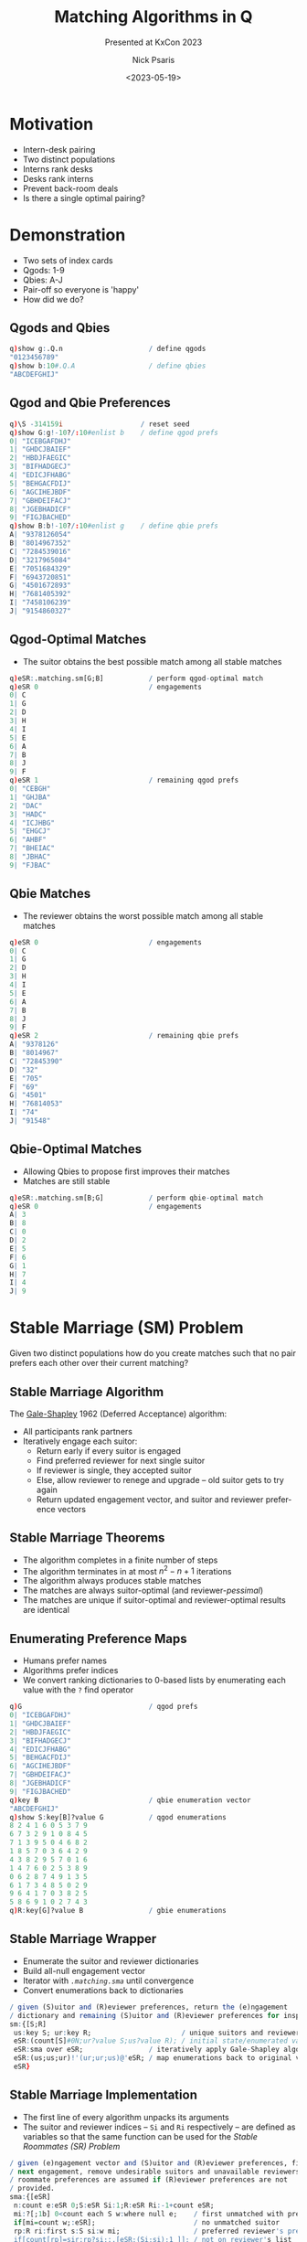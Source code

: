 #+comment: -*- mode: org; mode:flyspell -*-

#+title: Matching Algorithms in Q
#+subtitle: Presented at KxCon 2023
#+date: <2023-05-19>
#+author: Nick Psaris
#+email: nick@vector-sigma.com
#+jekyll_tags: matching funq marriage
#+jekyll_categories: Presentation

* export configuration                                     :noexport:ARCHIVE:
#+options: ':nil *:t -:t ::t <:t H:2 \n:nil ^:t arch:headline
#+options: author:t c:nil creator:nil d:(not "LOGBOOK") date:t e:t
#+options: email:t f:t inline:t num:nil p:nil pri:nil prop:nil
#+options: stat:t tags:t tasks:t tex:t timestamp:nil title:t toc:1
#+options: todo:t |:t
#+options: html-postamble:nil
#+options: reveal_center:nil
#+options: reveal_single_file:nil
#+language: en
#+select_tags: export
#+exclude_tags: noexport
#+creator: Emacs 28.2.2 (Org mode 9.5.5)
#+reveal_trans: default
# #+reveal_trans: default/cube/page/concave/zoom/linear/fade/none
#+reveal_margin: 0
#+reveal_theme: league
#+reveal_init_options: mouseWheel:true, progress:true, navigationMode: 'linear'
#+reveal_extra_css: ./mystyle.css
#+reveal_root: https://cdn.jsdelivr.net/npm/reveal.js
#+reveal_hlevel: 1

* Motivation
  - Intern-desk pairing
  - Two distinct populations
  - Interns rank desks
  - Desks rank interns
  - Prevent back-room deals
  - Is there a single optimal pairing?

* Demonstration
  - Two sets of index cards
  - Qgods: 1-9
  - Qbies: A-J
  - Pair-off so everyone is 'happy'
  - How did we do?
** Qgods and Qbies
   #+begin_src q
     q)show g:.Q.n                     / define qgods
     "0123456789"
     q)show b:10#.Q.A                  / define qbies
     "ABCDEFGHIJ"
   #+end_src
** Qgod and Qbie Preferences
   #+begin_src q
     q)\S -314159i                   / reset seed
     q)show G:g!-10?/:10#enlist b    / define qgod prefs
     0| "ICEBGAFDHJ"
     1| "GHDCJBAIEF"
     2| "HBDJFAEGIC"
     3| "BIFHADGECJ"
     4| "EDICJFHABG"
     5| "BEHGACFDIJ"
     6| "AGCIHEJBDF"
     7| "GBHDEIFACJ"
     8| "JGEBHADICF"
     9| "FIGJBACHED"
     q)show B:b!-10?/:10#enlist g    / define qbie prefs
     A| "9378126054"
     B| "8014967352"
     C| "7284539016"
     D| "3217965084"
     E| "7051684329"
     F| "6943720851"
     G| "4501672893"
     H| "7681405392"
     I| "7458106239"
     J| "9154860327"
#+end_src
** Qgod-Optimal Matches
   - The suitor obtains the best possible match among all stable
     matches
   #+begin_src q
     q)eSR:.matching.sm[G;B]           / perform qgod-optimal match
     q)eSR 0                           / engagements
     0| C
     1| G
     2| D
     3| H
     4| I
     5| E
     6| A
     7| B
     8| J
     9| F
     q)eSR 1                           / remaining qgod prefs
     0| "CEBGH"
     1| "GHJBA"
     2| "DAC"
     3| "HADC"
     4| "ICJHBG"
     5| "EHGCJ"
     6| "AHBF"
     7| "BHEIAC"
     8| "JBHAC"
     9| "FJBAC"
   #+end_src
** Qbie Matches
   - The reviewer obtains the worst possible match among all stable
     matches
   #+begin_src q
     q)eSR 0                           / engagements
     0| C
     1| G
     2| D
     3| H
     4| I
     5| E
     6| A
     7| B
     8| J
     9| F
     q)eSR 2                           / remaining qbie prefs
     A| "9378126"
     B| "8014967"
     C| "72845390"
     D| "32"
     E| "705"
     F| "69"
     G| "4501"
     H| "76814053"
     I| "74"
     J| "91548"
   #+end_src
** Qbie-Optimal Matches
   - Allowing Qbies to propose first improves their matches
   - Matches are still stable
   #+begin_src q
     q)eSR:.matching.sm[B;G]           / perform qbie-optimal match
     q)eSR 0                           / engagements
     A| 3
     B| 8
     C| 0
     D| 2
     E| 5
     F| 6
     G| 1
     H| 7
     I| 4
     J| 9
   #+end_src
* Stable Marriage (SM) Problem

Given two distinct populations how do you create matches such that no
pair prefers each other over their current matching?

** Stable Marriage Algorithm

   The [[https://en.wikipedia.org/wiki/Gale%E2%80%93Shapley_algorithm][Gale-Shapley]] 1962 (Deferred Acceptance) algorithm:

   - All participants rank partners
   - Iteratively engage each suitor:
     + Return early if every suitor is engaged
     + Find preferred reviewer for next single suitor
     + If reviewer is single, they accepted suitor
     + Else, allow reviewer to renege and upgrade -- old suitor gets
       to try again
     + Return updated engagement vector, and suitor and reviewer
       preference vectors

** Stable Marriage Theorems
   - The algorithm completes in a finite number of steps
   - The algorithm terminates in at most $n^2 - n + 1$ iterations
   - The algorithm always produces stable matches
   - The matches are always suitor-optimal (and reviewer-/pessimal/)
   - The matches are unique if suitor-optimal and reviewer-optimal
     results are identical

** Enumerating Preference Maps
  - Humans prefer names
  - Algorithms prefer indices
  - We convert ranking dictionaries to 0-based lists by enumerating
    each value with the ~?~ find operator
  #+begin_src q
    q)G                               / qgod prefs
    0| "ICEBGAFDHJ"
    1| "GHDCJBAIEF"
    2| "HBDJFAEGIC"
    3| "BIFHADGECJ"
    4| "EDICJFHABG"
    5| "BEHGACFDIJ"
    6| "AGCIHEJBDF"
    7| "GBHDEIFACJ"
    8| "JGEBHADICF"
    9| "FIGJBACHED"
    q)key B                           / qbie enumeration vector
    "ABCDEFGHIJ"
    q)show S:key[B]?value G           / qgod enumerations
    8 2 4 1 6 0 5 3 7 9
    6 7 3 2 9 1 0 8 4 5
    7 1 3 9 5 0 4 6 8 2
    1 8 5 7 0 3 6 4 2 9
    4 3 8 2 9 5 7 0 1 6
    1 4 7 6 0 2 5 3 8 9
    0 6 2 8 7 4 9 1 3 5
    6 1 7 3 4 8 5 0 2 9
    9 6 4 1 7 0 3 8 2 5
    5 8 6 9 1 0 2 7 4 3
    q)R:key[G]?value B                / gbie enumerations
  #+end_src

** Stable Marriage Wrapper
   - Enumerate the suitor and reviewer dictionaries
   - Build all-null engagement vector
   - Iterator with [[* Stable Marriage Implementation][~.matching.sma~]] until convergence
   - Convert enumerations back to dictionaries

   #+begin_src sh :exports results :results output code :wrap src q
     grep -B2 -A5 '^sm:' matching.q
   #+end_src

   #+RESULTS:
   #+begin_src q
   / given (S)uitor and (R)eviewer preferences, return the (e)ngagement
   / dictionary and remaining (S)uitor and (R)eviewer preferences for inspection
   sm:{[S;R]
    us:key S; ur:key R;                      / unique suitors and reviewers
    eSR:(count[S]#0N;ur?value S;us?value R); / initial state/enumerated values
    eSR:sma over eSR;                / iteratively apply Gale-Shapley algorithm
    eSR:(us;us;ur)!'(ur;ur;us)@'eSR; / map enumerations back to original values
    eSR}
   #+end_src

** Stable Marriage Implementation
   - The first line of every algorithm unpacks its arguments
   - The suitor and reviewer indices -- ~Si~ and ~Ri~ respectively --
     are defined as variables so that the same function can be used
     for the [[*Stable Roommates (SR) Problem][Stable Roommates (SR) Problem]]

   #+begin_src sh :exports results :results output code :wrap src q
     grep -B4 -A11 '^sma:' matching.q
   #+end_src

   #+RESULTS:
   #+begin_src q
   / given (e)ngagement vector and (S)uitor and (R)eviewer preferences, find
   / next engagement, remove undesirable suitors and unavailable reviewers.
   / roommate preferences are assumed if (R)eviewer preferences are not
   / provided.
   sma:{[eSR]
    n:count e:eSR 0;S:eSR Si:1;R:eSR Ri:-1+count eSR;
    mi:?[;1b] 0<count each S w:where null e;    / first unmatched with prefs
    if[mi=count w;:eSR];                        / no unmatched suitor
    rp:R ri:first s:S si:w mi;                  / preferred reviewer's prefs
    if[count[rp]=sir:rp?si;:.[eSR;(Si;si);1_]]; / not on reviewer's list
    / renege if already engaged and this suitor is better
    if[not n=ei:e?ri;if[sir<rp?ei;eSR:.[eSR;(Si;ei);1_];e[ei]:0N]];
    e[si]:ri; eSR[0]:e;                      / get engaged
    eSR[Si]:last rpS:prune[rp;eSR Si;ri;si]; / first replace suitor prefers
    eSR[Ri;ri]:first rpS;                    / order matters when used for SR
    eSR}
   #+end_src

** Pruning Preference Vectors   
   - Once a suitor and reviewer are engaged, we can make two optimizations:
     1. Remove all reviewer preferences that are worse than the current suitor
     2. Remove the reviewer from all worse suitors' preferences
   #+begin_src sh :exports results :results output code :wrap src q
     grep -B2 -A4 '^prune:' matching.q
   #+end_src

   #+RESULTS:
   #+begin_src q
   / given (r)eviewer (p)refs, (S)uiter preferences and (s)uitor (i)ndice(s) and
   / (r)eviewer (i)ndice(s), return the pruned reviewer and Suitor prefs
   prune:{[rp;S;ris;sis]
    if[count[rp]=i:1+max rp?sis;:(rp;S)]; / return early if nothing to do
    rp:first c:(0;i) cut rp;              / drop worse suitors from preferences
    S:@[;last c;drop;]/[S;ris];           / drop reviewers from worse suitors
    (rp;S)}
   #+end_src

** Pruning Example

   - Assume suitor 0 proposes to reviewer 4
   - All suitors past 0 are removed from reviewer prefs
   - Reviewer 4 is removed from the suitors that were cut
   
   #+begin_src q
     q)rpS:.matching.prune[rp:R ri;S;ri:4;si:0]; / prune
     q)show rp                                   / initial reviewer prefs
     7 0 5 1 6 8 4 3 2 9
     q)show first rpS                            / everything past 0 is cut
     7 0
     q)show last rpS                   / 4 is dropped from cut reviewers
     8 2 4 1 6 0 5 3 7 9
     6 7 3 2 9 1 0 8 5
     7 1 3 9 5 0 6 8 2
     1 8 5 7 0 3 6 2 9
     3 8 2 9 5 7 0 1 6
     1 7 6 0 2 5 3 8 9
     0 6 2 8 7 9 1 3 5
     6 1 7 3 4 8 5 0 2 9
     9 6 1 7 0 3 8 2 5
     5 8 6 9 1 0 2 7 3
   #+end_src
   
** Pruning Logistics
   [[* Pruning Preference Vectors][~.matching.prune~]] handles lists of suitors and reviewers
   - The [[*Stable Roommates (SR) Problem][Stable Roommates (SR) Problem]] requires the Suitor and
     Reviewer preferences to be the same data structure
   - The [[*Hospital-Resident (HR) Problem][Hospital-Resident (HR) Problem]] requires the function to prune
     the *worst* of multiple residents (acting as suitor) when the
     hospital reaches capacity
   - The [[*Student-Allocation (SA) Problem][Student-Allocation (SA) Problem]] requires the function to
     prune multiple students (acting as suitor) *and* the *worst* of
     multiple projects (acting as reviewer)
   
   #+begin_src sh :exports results :results output code :wrap src q
     grep -B2 -A4 '^prune:' matching.q
   #+end_src

   #+RESULTS:
   #+begin_src q
   / given (r)eviewer (p)refs, (S)uiter preferences and (s)uitor (i)ndice(s) and
   / (r)eviewer (i)ndice(s), return the pruned reviewer and Suitor prefs
   prune:{[rp;S;ris;sis]
    if[count[rp]=i:1+max rp?sis;:(rp;S)]; / return early if nothing to do
    rp:first c:(0;i) cut rp;              / drop worse suitors from preferences
    S:@[;last c;drop;]/[S;ris];           / drop reviewers from worse suitors
    (rp;S)}
   #+end_src

** Stable Marriage Execution
   - The implementation returns the engagements as well as the
     remaining unpruned suitor and reviewer preferences as
     dictionaries
   - Strictly speaking, we only need to return the engagement dictionary,
     but having access to the remaining preferences adds intuition
   #+begin_src q
     q).matching.sm[B;G]
     "ABCDEFGHIJ"!"3802561749"
     "ABCDEFGHIJ"!("36";"867352";"06";"264";"5684";"693";"16789";"7632";"40639";"986")
     "0123456789"!("IC";,"G";"HBD";"BIFHA";"EDI";"BE";"AGCIHEJBDF";"GBH";"JGEB";"FIGJ")
   #+end_src

** Stable Marriage Vector Observations
   - The ~?~ find operator is used in 5 different ways:
     1. Enumerate dictionary values
     2. Search engagement vector for the next single suitor
     3. Search engagement vector to see if reviewer is engaged
     4. Compare ranking between suitor and existing suitor
     5. Search reviewer preferences when pruning worse suitors
   - The engagement vector remains the same length across iterations,
     but the preference vectors shrink as suitors are pruned
   - Each iteration needs to unpack the single argument into distinct
     variables and then pack them back up for the next iteration

** Strategy
   - Suitors can not improve their results by changing their rankings
   - Reviewers *can* (sometimes) improve their results by [[https://doi.org/10.1016/j.geb.2014.01.005][truncating
     their rankings]] -- but risk of not getting matched at all
   - Reviewer "H" originally gets 8th suitor on their list
   - By not permitting this matching, they (and "A" as well) improve
     their match
   #+begin_src q
     q)1+(,'/)(B?'{value[x]!key x} first .matching.sm[G]::) each 1 @[;"H";7#]\ B
     A| 7 2
     B| 7 7
     C| 8 8
     D| 2 2
     E| 3 3
     F| 2 2
     G| 4 4
     H| 8 2
     I| 2 2
     J| 5 5
   #+end_src

* Stable Roommates (SR) Problem
  - What if we only had a single population?
  - Each participant is required to rank every other participant
  - It is possible that no stable solution exists

** Stable Roommates Algorithm
   - Robert W. Irving published a 2-phase solution in 1985
   - Phase 1 passes the roommate preferences to the [[* Stable Marriage Algorithm][Gale-Shapley]]
     algorithm as both the suitor and reviewer
   - Since ~q~ does not allow passing by pointer, the [[* Stable Marriage Implementation][~.matching.sma~]]
     function was conditioned on how many preference lists were passed
   - Phase 2 removes 'cycles' which are rotations that produce equally
     stable solutions

** Stable Roommates Wrapper
   - Once again, the preference dictionary is enumerated
   - And the results are unenumerated before being passed back

   #+begin_src sh :exports results :results output code :wrap src q
     grep -B2 -A5 '^sr:' matching.q
   #+end_src

   #+RESULTS:
   #+begin_src q
   / given (R)oomate preference dictionary, return the (a)ssignment dictionary
   / and (R)oommate preference dictionaries from each decycle stage
   sr:{[R]
    ur:key R;                      / unique roommates
    aR:(count[R]#0N;ur?value R);   / initial assignment/enumerated values
    aR:sra aR;                     / apply stable roommate (SR) algorithm
    aR:ur!/:ur aR;                 / map enumerations back to original values
    aR}
   #+end_src

** Stable Roommates Algorithm
   - Phase 1 applies the stable marriage ([[* Stable Marriage Algorithm][Gale-Shapley]]) algorithm 
   - The results of phase 1 are then passed to [[*Decycling Roommate Assignments][~.matching.decycle~]] to
     remove unstable cycles
   - A final assignment vector is prepended to the intermediate 'decycle'
     states before being returned

   #+begin_src sh :exports results :results output code :wrap src q
     grep -B2 -A4 '^sra:' matching.q
   #+end_src

   #+RESULTS:
   #+begin_src q
   / given (a)ssignment vector and (R)oomate preferences, return the completed
   / (a)ssignment vector (R)oommate preferences from each decycle stage
   sra:{[aR]
    R:last sma over aR;            / apply phase 1 and throw away assignments
    R:decycle scan R;              / apply phase 2
    aR:enlist[last[R][;0]],R;      / prepend assignment vector
    aR}
   #+end_src

** Decycling Roommate Assignments

   #+comment: add internal links for cycle and pruner
   - The algorithm has no solution if any participant goes unmatched
   - The algorithm terminates when all participants are uniquely matched
   - Cycles are discovered with the ~.matching.cycle~ function and
     removed with the ~.matching.pruner~ roommate prune function --
     neither of which will be discussed

   #+begin_src sh :exports results :results output code :wrap src q
     grep -B2 -A5 '^decycle:' matching.q
   #+end_src

   #+RESULTS:
   #+begin_src q
   / phase 2 of the stable roommates (SR) problem removes all cycles within the
   / remaining candidates leaving the one true stable solution
   decycle:{[R]
    if[any 0=c:count each R;'`unstable]; / unable to match a roommate
    if[count[c]=i:?[;1b] c>1;:R];        / first roommate with multiple prefs
    c:cycle[R] enlist (i;R[i;0]);        / build the cycle starting here
    R:pruner/[R;c[;1];-1 rotate c[;0]];  / prune prefs based on dropped cycle
    R}
   #+end_src

** Stable Roommates Setup

   - A worked example (including decycling) can be found on the Stable
     Roommates Problem [[https://en.wikipedia.org/wiki/Stable_roommates_problem][Wikipedia page]]
   - Each participant ranks all *other* participants
   - Even though these are integers, the algorithm requires 0-index
     enumerations so we create a dictionary and supply it to the
     algorithm wrapper
   #+begin_src q
     q)show R:(1+til count R)!R:get each read0 `wmate.txt
     1| 3 4 2 6 5
     2| 6 5 4 1 3
     3| 2 4 5 1 6
     4| 5 2 3 6 1
     5| 3 1 2 4 6
     6| 5 1 3 4 2
   #+end_src
** Stable Roommates Execution
   - The [[* Stable Roommates Wrapper][~.matching.sr~]] function produces:
     + the assignment dictionary
     + the results of the [[* Stable Marriage Algorithm][Gale-Shapley]] algorithm
     + each step of the decycling process
   - Notice how the assignment dictionary is symmetric. 1 is assigned
     6 and 6 is assigned 1
   #+begin_src q
     q).matching.sr R
     1 2 3 4 5 6!6 4 5 2 3 1
     1 2 3 4 5 6!(4 2 6;6 5 4 1 3;2 4 5;5 2 3 6 1;3 2 4;1 4 2)
     1 2 3 4 5 6!(2 6;6 5 4 1;4 5;5 2 3;3 2 4;1 2)
     1 2 3 4 5 6!(,6;5 4;4 5;2 3;3 2;,1)
     1 2 3 4 5 6!(,6;,4;,5;,2;,3;,1)
   #+end_src
   
** Stable Roommates Vector Observations

   - The ~?~ find operator is used two more times:
     1. Search roommate preference counts for decycle opportunities
     2. Search chain for 'tail' location so the non-repeating section
        can be excluded from the cycle

* Hospital-Resident (HR) Problem
  - What if there was capacity for more than a single match?
  - Conceptually the same as SM but algorithm needs to be generalized
    for multiple matches
  - The hospitals, in this case, may have capacity greater than one

** National Residency Matching Program
   - 1940s -- Newly graduating MDs were being given earlier and
     earlier offers resulting in poor matches and/or /exploding/
     offers
   - 1950s -- The [[https://www.nrmp.org/][National Residency Matching Program]] was created to
     match residents to hospitals in a hospital-optimal stable
     allocation
   - 1998 -- Matching updated to the student-optimal [[https://doi.org/10.1257/aer.89.4.748][Roth-Peranson
     algorithm]] that also permits couples to submit ranked pairs of
     position
   - 2003 -- Alvin Roth published a summary of the NRMP in his paper
     [[https://jamanetwork.com/journals/jama/fullarticle/195998][The Origins, History, and Design of the Resident Match]]
   - 2012 -- Nobel prize in Economics was given to Alvin Roth and
     Lloyd Shapley (David Gale had passed away in 2008).

** Hospital-Resident Algorithm
    - Initialize all residents to be unmatched and hospitals to have
      an empty match list
*** Hospital-Optimal
    - Fill each hospital to capacity with most-preferred residents
    - Allow resident to upgrade for improved offers -- forcing
      hospital to make next-best offer
*** Resident-Optimal    
    - Match each resident to most-preferred below-capacity hospital
    - Allow hospital to upgrade for improved offers -- forcing
      resident to make next-best offer
   
** Hospital-Resident Wrapper
   - The interface for both the hospital-optimal and resident-optimal
     algorithms are the same and they both require the mapping from
     dictionaries to enumerated lists (and back again)

   #+begin_src sh :exports results :results output code :wrap src q
     grep -B2 -A8 '^hrw:' matching.q
   #+end_src

   #+RESULTS:
   #+begin_src q
   / hospital resident (HR) problem wrapper function that enumerates the inputs,
   / calls the hr function and unenumerates the results
   hrw:{[hrf;C;H;R]
    uh:key H; ur:key R;
    hrHR:((count[H];0)#0N;count[R]#0N;ur?value H;uh?value R);
    hrHR:hrf[C uh] over hrHR;
    hrHR:(uh;ur;uh;ur)!'(ur;uh;ur;uh)@'hrHR;
    hrHR}

   hrr:hrw[hrra]                  / hospital resident (resident-optimal)
   hrh:hrw[hrha]                  / hospital resident (hospital-optimal)
   #+end_src
     
** Hospital-Resident Resident-Optimal Implementation

   - To find next available resident we limit our search to unmatched
     residents with viable preferences
   - The ~?~ find operator is used again to find the first such
     resident
   - Drop student when over capacity and prune when at capacity
   
   #+begin_src sh :exports results :results output code :wrap src q
     grep -B2 -A13 '^hrra:' matching.q
   #+end_src

   #+RESULTS:
   #+begin_src q
   / given hospital (c)apacity and (h)ospital matches, (r)esident matches,
   / (H)ospital and (R)esident preferences, find next resident-optimal match
   hrra:{[c;hrHR]
    h:hrHR 0;r:hrHR 1;H:hrHR 2;R:hrHR 3;
    mi:?[;1b] 0<count each R w:where null r; / first unmatched with prefs
    if[mi=count w;:hrHR];                    / nothing to match
    hp:H hi:first R ri:w mi;                 / preferred hospital
    if[not ri in hp;:.[hrHR;(3;ri);1_]];     / hospital rejects
    ch:count ris:h[hi],:ri; r[ri]:hi;        / match
    if[ch>c hi;                              / over capacity
     wri:hp max hp?ris;                      / worst resident
     ch:count ris:h[hi]:drop[ris;wri]; / drop resident from hospital match
     r[wri]:0N;                        / drop resident match
     ];
    if[ch=c hi; H[hi]:first hpR:prune[hp;R;hi;ris]; R:last hpR]; / prune
    (h;r;H;R)}
   #+end_src

** Hospital-Resident Hospital-Optimal Implementation

   - To find the next available hospital we ignore hospitals at
     capacity, then drop existing matches from hospital preferences
   - The ~?~ find operator is used again to find the first such
     hospital
   - Prune on every match

   #+begin_src sh :exports results :results output code :wrap src q
     grep -B2 -A10 '^hrha:' matching.q
   #+end_src

   #+RESULTS:
   #+begin_src q
   / given hospital (c)apacity and (h)ospital matches, (r)esident matches,
   / (H)ospital and (R)esident preferences, find next hospital-optimal match
   hrha:{[c;hrHR]
    h:hrHR 0;r:hrHR 1;H:hrHR 2;R:hrHR 3;
    w:where c>count each h;        / limit to hospitals with capacity
    mi:?[;1b] 0<count each m:H[w] except' h w; / first with unmatched prefs
    if[mi=count w;:hrHR];                      / nothing to match
    rp:R ri:first m mi; hi:w mi;               / preferred resident
    if[not hi in rp;:.[hrHR;(2;hi);1_]];       / resident preferences
    if[not null ehi:r ri; h:@[h;ehi;drop;ri]]; / drop existing match
    h[hi],:ri; r[ri]:hi;                           / match
    R[ri]:first rpH:prune[rp;H;ri;hi]; H:last rpH; / prune
    (h;r;H;R)}
   #+end_src

** Hospital-Resident Setup
   - The Python [[https://matching.readthedocs.io/en/latest/index.html][matching]] package provides links to [[https://zenodo.org/record/3688091/files/capacities.yml][hospital capacity]]
     and [[https://zenodo.org/record/3688091/files/hospitals.yml][hospital]] and [[https://zenodo.org/record/3688091/files/residents.yml][resident]] preference data in YAML format
   - Convert and store YAML files in JSON format
   #+begin_src q
     q)2#C:.j.k raze read0 `:capacities.json
     Dewi Sant     | 30
     Prince Charles| 30
     q)2#H:`$.j.k raze read0 `:hospitals.json
     Dewi Sant     | `093`067`136`177`060`196`197`184`156`075`092`034`111`174`171`064`022`..
     Prince Charles| `124`146`027`017`174`133`001`106`097`179`018`006`172`057`163`103`081`..
     q)2#R:`$.j.k raze read0 `:residents.json
     000| `Royal Glamorgan`Prince of Wales`Dewi Sant`Royal Gwent`Prince Charles
     001| `Prince of Wales`Royal Gwent`Royal Glamorgan`University`Prince Charles`St. David
   #+end_src
** Hospital-Resident Execution
   - Both approaches return a hospital -> residents dictionary,
     resident -> hospital dictionary as well as the pruned hospital
     and resident preference dictionaries
   #+begin_src q
     q)first hrHR:.matching.hrr[C;H;R]
     Dewi Sant      | `010`011`013`019`022`023`037`039`040`045`046`065`067`072`079`083`086..
     Prince Charles | `007`008`009`026`027`031`034`041`044`051`059`061`069`070`087`107`110..
     Prince of Wales| `001`004`017`030`035`048`064`078`088`097`111`112`124`128`132`138`140..
     Royal Glamorgan| `000`014`015`016`018`021`024`029`033`042`053`058`073`075`076`089`096..
     Royal Gwent    | `002`006`028`036`054`068`071`090`091`105`120`121`141`145`155`161`163..
     St. David      | `005`012`020`032`043`049`056`060`063`077`084`085`092`093`094`099`101..
     University     | `038`047`050`052`055`057`062`074`080`082`098`100`102`103`109`122`148..
     q)5#hrHR 1
     000| Royal Glamorgan
     001| Prince of Wales
     002| Royal Gwent
     003| University
     004| Prince of Wales
   #+end_src

* Student-Allocation (SA) Problem
  - Let's relax the constraints once more and insert an intermediary
    between the suitor and reviewer
  - Supervisors have projects
  - Students rank projects
  - Supervisors rank all students that have ranked their projects
** Student-Allocation Algorithm
    - Initialize all students to be unmatched and supervisors and
      projects to have empty match lists
*** Supervisor-Optimal
    - Fill each project to capacity with most-preferred students
    - Allow student to upgrade for improved offers -- forcing
      supervisor to make next-best offer
*** Student-Optimal
    - Match each student to most-preferred below-capacity project
    - Allow supervisor to upgrade for improved offers -- forcing
      student to make next-best offer
** Student-Allocation Wrapper
   - The interface for both the supervisor-optimal and student-optimal
     algorithms are, once again, the same and they both require the
     mapping from dictionaries to enumerated lists (and back again)

   #+begin_src sh :exports results :results output code :wrap src q
     grep -B2 -A8 '^saw:' matching.q
   #+end_src

   #+RESULTS:
   #+begin_src q
   / student-allocation (SA) problem wrapper function that enumerates the
   / inputs, calls the sa function and unenumerates the results
   saw:{[saf;PC;UC;PU;U;S]
    up:key PU; uu:key U; us:key S; / unique project, supervisors and students
    pusUS:((count[PU];0)#0N;(count[U];0)#0N;count[S]#0N;us?value U;up?value S);
    pusUS:saf[PC up;UC uu;uu?PU up] over pusUS;
    pusUS:(up;uu;us;uu;us)!'(us;us;up;us;up)@'pusUS;
    pusUS}

   sas:saw[sasa]                   / student-allocation (student-optimal)
   sau:saw[saua]                   / student-allocation (supervisor-optimal)
   #+end_src

** Student-Allocation Student-Optimal Implementation

   - Limit search to unmatched students with viable preferences
   - The ~?~ find operator is used again to find the first such
     student
   - Drop student when over capacity and prune when at capacity
   
   #+begin_src sh :exports results :results output code :wrap src q
     grep -B4 -A18 '^sasa:' matching.q
   #+end_src

   #+RESULTS:
   #+begin_src q
   / given (p)roject (c)apacity, s(u)pervisor (c)apacity, (p)roject to
   / s(u)pervisor map and (p)roject matches, s(u)pervisor matches, (s)tudent
   / matches, s(U)pervisor preferences and (S)tudent preferences, find next
   / student-optimal match
   sasa:{[pc;uc;pu;pusUS]
    p:pusUS 0;u:pusUS 1;s:pusUS 2;U:pusUS 3;S:pusUS 4;
    mi:?[;1b] 0<count each S w:where null s; / first unmatched student
    if[mi=count w;:pusUS];                   / nothing to match
    up:U ui:pu pi:first S si:w mi; / preferred project's supervisors preferences
    cu:count usis:u[ui],:si;cp:count psis:p[pi],:si;s[si]:pi; / match
    if[cp>pc pi;                         / project over capacity
     wsi:up max up?psis; s[wsi]:0N;      / worst student
     cp:count psis:p[pi]:drop[psis;wsi]; / drop from project
     cu:count usis:u[ui]:drop[usis;wsi]; / drop from supervisor
     ];
    if[cu>uc ui;                         / supervisor over capacity
     wsi:up max up?usis;                 / worst student
     p:@[p;s wsi;drop;wsi]; s[wsi]:0N;   / drop from other project
     cu:count usis:u[ui]:drop[usis;wsi]; / drop from supervisor
     ];
    if[cp=pc pi;S:last prune[up;S;pi;psis]]; / prune
    if[cu=uc ui;U[ui]:first upS:prune[up;S;where pu=ui;usis]; S:last upS];
    (p;u;s;U;S)}
   #+end_src

** Student-Allocation Supervisor-Optimal Implementation

   - The [[*Student-Allocation Supervisor Search][~.matching.nextusp~]] function is used to find the next
     available supervisor, student and project to match
   - Iterate until either a match is found, or no matches available
   - Iteration passes the supervisor index and increments each time
   
   #+begin_src sh :exports results :results output code :wrap src q
     grep -B4 -A10 '^saua:' matching.q
   #+end_src

   #+RESULTS:
   #+begin_src q
   / given (p)roject (c)apacity, s(u)pervisor (c)apacity, (p)roject to
   / s(u)pervisor map and (p)roject matches, s(u)pervisor matches, (s)tudent
   / matches, s(U)pervisor preferences and (S)tudent preferences, find next
   / supervisor-optimal match
   saua:{[pc;uc;pu;pusUS]
    p:pusUS 0;u:pusUS 1;s:pusUS 2;U:pusUS 3;S:pusUS 4;
    ubc:uc>count each u;                          / supervisors below capacity
    pbc:pc>count each p;                          / projects below capacity
    usp:(1=count::) nextusp[pbc;ubc;pu;p;S;U]/ 0; / iterate across supervisors
    if[not count usp;:pusUS];                     / no further matches found
    ui:usp 0; sp:S si:usp 1; pi: usp 2;           / unpack
    if[not null epi:s si; u:@[u;pu epi;drop;si]; p:@[p;epi;drop;si]]; / drop
    u[ui],:si; p[pi],:si; s[si]:pi;                                   / match
    S[si]:first prune[sp;U;();pi];                                    / prune
    (p;u;s;U;S)}
   #+end_src

** Student-Allocation Supervisor Search
   - Finding the next supervisor's favorite student's favorite
     supervisor's project is the slowest function
   - The python implementation has a triple-nested ~for~ loop and
     breaks out immediately upon success
     
   #+begin_src sh :exports results :results output code :wrap src q
     grep -B7 -A8 '^nextusp:' matching.q
   #+end_src

   #+RESULTS:
   #+begin_src q
   / given (p)rojects (b)elow (c)apacity boolean vector, s(u)pervisors (b)elow
   / (c)apacity vector, (p)roject to s(u)pervisor map, (p)roject matches,
   / (S)tudent preferences, s(U)pervisor preferences and a single s(u)pervisor
   / (i)ndex, return the s(u)pervisor's preferred (s)tudent and their preferred
   / (p)roject (that is mapped to the supervisor) as a triplet (u;s;p). if no
   / match is found, return the next supervisor index ui.  return an empty list
   / if all supervisors have been exhausted.
   nextusp:{[pbc;ubc;pu;p;S;U;ui]
    if[ui=count U;:()];                  / no more supervisors
    if[not ubc ui;:ui+1];                / supervisor at capacity
    pis:S sis:U ui;                      / unpack students and their projects
    pis:pis@'where each (pbc&ui=pu) pis; / supervisor's projects with capacity
    pis:pis@'where each not sis (in/:)' p pis;  / not already matched
    if[not count sp:raze sis (,/:)' pis;:ui+1]; / (student;project)
    usp:ui,first sp;                            / (supervisor;student;project)
    usp}
   #+end_src

   
** Student-Allocation Setup
   - The Python [[https://matching.readthedocs.io/en/latest/index.html][matching]] package provides links to [[https://zenodo.org/record/3514287/files/students.csv][student]], [[https://zenodo.org/record/3514287/files/projects.csv][project]] and
     [[https://zenodo.org/record/3514287/files/supervisors.csv][supervisor]] capacity and preference data in CSV format

   #+begin_src q
     q)2#s:2!("JJ",(-2+count first x)#"S";1#",") 0: x:read0 `:students.csv
     name   rank| 0  1  2  3  4  5  6  7  8  9  10 11 12 13 14 15 16 17 18 19 20 21 22 23 ..
     -----------| ------------------------------------------------------------------------..
     190000 3   | G2 P1 V2 S0 A0 O0 L0 D2 K1 V1 R2 G2 Y2 G2 W0 K0 X0 O1                   ..
     190001 56  | Q0 P1 P0 M1 N0 P1 T2 N1 I1 K0 P3 X1 F0 P1 S0 C0 Z0 L0 H2                ..
     q)2#p:("SJS";1#",") 0: `:projects.csv
     code capacity supervisor
     ------------------------
     A0   2        A         
     A1   3        A         
     q)2#u:("SJ";1#",") 0: `:supervisors.csv
     name capacity
     -------------
     A    3       
     B    1       
   #+end_src
     
** Student-Allocation Execution
   - Both approaches return supervisor -> student, project -> student
     and student -> project dictionaries as well as the pruned
     supervisor and student preference dictionaries
   #+begin_src q
     q)d:preprocess[u;p;s]
     q)5#first pusUS:.matching.sas . d`PC`UC`PU`U`S
     A0| `long$()
     A1| 190019 190034
     A2| ,190017
     B0| `long$()
     B1| ,190091
     q)5#pusUS 1
     A| 190019 190034 190017
     B| ,190091
     C| 190003 190062 190068 190079 190070
     D| 190008 190009 190015 190039 190056
     E| 190022 190063
     q)5#pusUS 2
     190000| G2
     190001| Q0
     190002| U0
     190003| C0
     190004| I0
   #+end_src

* Performance
  #+begin_quote
  The key to performance is elegance, not battalions of special cases
  -- Jon Bentley and Doug McIlroy
  #+end_quote
** Code Profiling
  - When the whole implementation is ~15 lines of code, we need a line-profiler
  - [[https://www.arraycast.com/episodes/episode47-leslie-goldsmith][Leslie Goldsmith]] created the [[https://github.com/LeslieGoldsmith/qprof][~qprof~]] line-profiler in 2015
    #+begin_src q
      q)\l prof.q
      q).prof.prof `.matching
      q)\ts:100 eSR:.matching.sm[G;B]
      130 8720
      q).prof.report`
      Name            Line Stmt                           Count Total     Own       Pct   
      ------------------------------------------------------------------------------------
      .matching.prune 3    S:@[;last c;drop;]/[S;ris];    1400  00:00.036 00:00.028 22.07%
      .matching.sma   9    eSR[Si]:last rpS:prune[rp;eSR  1600  00:00.063 00:00.013 10.25%
      .matching.sm    3    eSR:smpa over eSR;             100   00:00.128 00:00.008 6.59% 
      .matching.sma   2    mi:?[;1b]0<count each S w:wher 1700  00:00.008 00:00.008 6.77% 
      .matching.drop  0    x _ x?y                        5200  00:00.007 00:00.007 5.95% 
      .matching.prune 2    rp:first c:(0;i)cut rp;        1400  00:00.006 00:00.006 4.84% 
      .matching.sma   3    if[mi=count w;:eSR];           1700  00:00.006 00:00.006 4.78% 
      .matching.sma   4    rp:R ri:first s:S si:w mi;     1600  00:00.006 00:00.006 4.61% 
      .matching.sma   6    if[not n=ei:e?ri;if[sir<rp?ei; 1600  00:00.006 00:00.006 5.29% 
      .matching.sma   8    e[si]:ri;eSR[0]:e;             1600  00:00.006 00:00.006 4.98%
      ..
      q)
    #+end_src

** Timing Setup
   - Using PyKX we can access both implementations from python
   - Using ~np.array~ prevents q from using mixed lists
   - Need to [[https://github.com/daffidwilde/matching/issues/139][increase recursion limit]] due to ~copy.deepcopy~ call
     #+begin_src sh :exports results :results output code :wrap src python
       grep 'setrecursion' timing.py
     #+end_src

     #+RESULTS:
     #+begin_src python
     sys.setrecursionlimit(10000) # overcome call to copy.deepcopy
     #+end_src

** Timing Result

  - Using the ~timeit~ package we can compare the execution times
  - Python implementation is ~10x slower than q (and worsens with
    increased dimensions)
    #+begin_src python
      >>> assert smq(sd, rd) == smp(sd, rd)  # assert equality
      >>> timeit.timeit('smq(sd,rd)', number=1, globals=globals())
      0.05793206300000975
      >>> timeit.timeit('smp(sd,rd)', number=1, globals=globals())
      0.5015301169999589
    #+end_src

* Q Enhancements
  #+begin_quote
  Nothing happens unless first we dream  -- Carl Sandburg
  #+end_quote

  #+begin_quote
  Well, the the J mentality is that only J is needed and they're
  right -- Marshall Lochbaum "Naming is Hard" [[https://www.arraycast.com/][The Array Cast]]
  #+end_quote

** PyKX Type Handling
   - Uniform lists are promoted to vectors in ~q~
     #+begin_src python
       >>> _ = kx.q("0N!(1;2)")
       1 2
     #+end_src
   - But not when passed from python
     #+begin_src python
       >>> _ = kx.q("0N!",[1,2])
       (1;2)
     #+end_src
   - For that you need ~numpy~
     #+begin_src python
       >>> _ = kx.q("0N!",np.array([1,2]))
       1 2
     #+end_src
   - But what about dictionary keys?
     #+begin_src python
       >>> _ = kx.q("0N!",{1:np.array([1,2]),2:np.array([2,3])})
       (1;2)!(1 2;2 3)
     #+end_src
** Multiple Assignment  
   - Using ~over~ and ~scan~ requires packing and unpacking complex
     state for each iteration
     #+begin_src q
       p:pusUS 0;u:pusUS 1;s:pusUS 2;U:pusUS 3;S:pusUS 4;
     #+end_src
   - Multiple assignment would make this much more elegant
     #+begin_src q
       q)(p;u;s;U;S):pusUS;
       'assign
       [0]  (p;u;s;U;S):pusUS;
                       ^
     #+end_src

** YAML Support
   - The hospital-resident problem [[https://zenodo.org/record/3688091/files/capacities.yml][capacities]], [[https://zenodo.org/record/3688091/files/hospitals.yml][hospitals]] and [[https://zenodo.org/record/3688091/files/residents.yml][residents]]
     inputs are stored in YAML files
   - ~KDB Insights~ [[https://code.kx.com/insights/1.4/enterprise/assemblies/building-assemblies.html][configuration]] is stored in YAML files
   - YAML supports comments
   - YAML supports more types than JSON (booleans, dates, timestamps, null)
   #+begin_src q
     q).y.k "\n" sv read0 `:hospitals.yml
   #+end_src
     
** Native ~assert~
    
   - Every project I create requires the definition of a ~.util.assert~
     function to build unit tests.
     #+begin_src sh :exports results :results output code :wrap src q
       grep -B1 '^assert' util.q
     #+end_src

     #+RESULTS:
     #+begin_src q
     / throw verbose exception if x <> y
     assert:{if[not x~y;'`$"expecting '",(-3!x),"' but found '",(-3!y),"'"]}
     #+end_src

   - Don't need a complex ~qunit~ framework, just an ~assert~
     #+begin_src q
       q).util.assert[`foo] `bar
       'expecting '`foo' but found '`bar'
       [0]  .util.assert[`foo] `bar
            ^
     #+end_src
   
* Summary
  - Which of these algorithms /matches/ my intern problem?
  - Did I get assigned more appropriate interns?
  - Deferred acceptance algorithms appear in real life
    + [[https://doi.org/10.1016/j.icte.2018.01.008][Cognitive Radio Networks]]
    + [[https://www.nrmp.org/][National Residency Matching Program]]
    + [[https://blueprintcdn.com/wp-content/uploads/2005/12/Boston-Public-High-School-Math.pdf][The Boston Public School Match]]
    + [[https://economics.mit.edu/research/publications/new-york-city-high-school-match][The New York City High School Match]]
    + [[https://nap.nationalacademies.org/read/23508/][The Kidney Donor Problem]]
  - Vector implementations are faster than object-oriented ones
  - The algorithms are heavily reliant on the ~?~ find operator
  - The ~q~ ~matching~ library can be found on github:
    [[https://github.com/psaris/matching][https://github.com/psaris/matching]]
  - This presentation can be found at [[https://nick.psaris.com][https://nick.psaris.com]]
